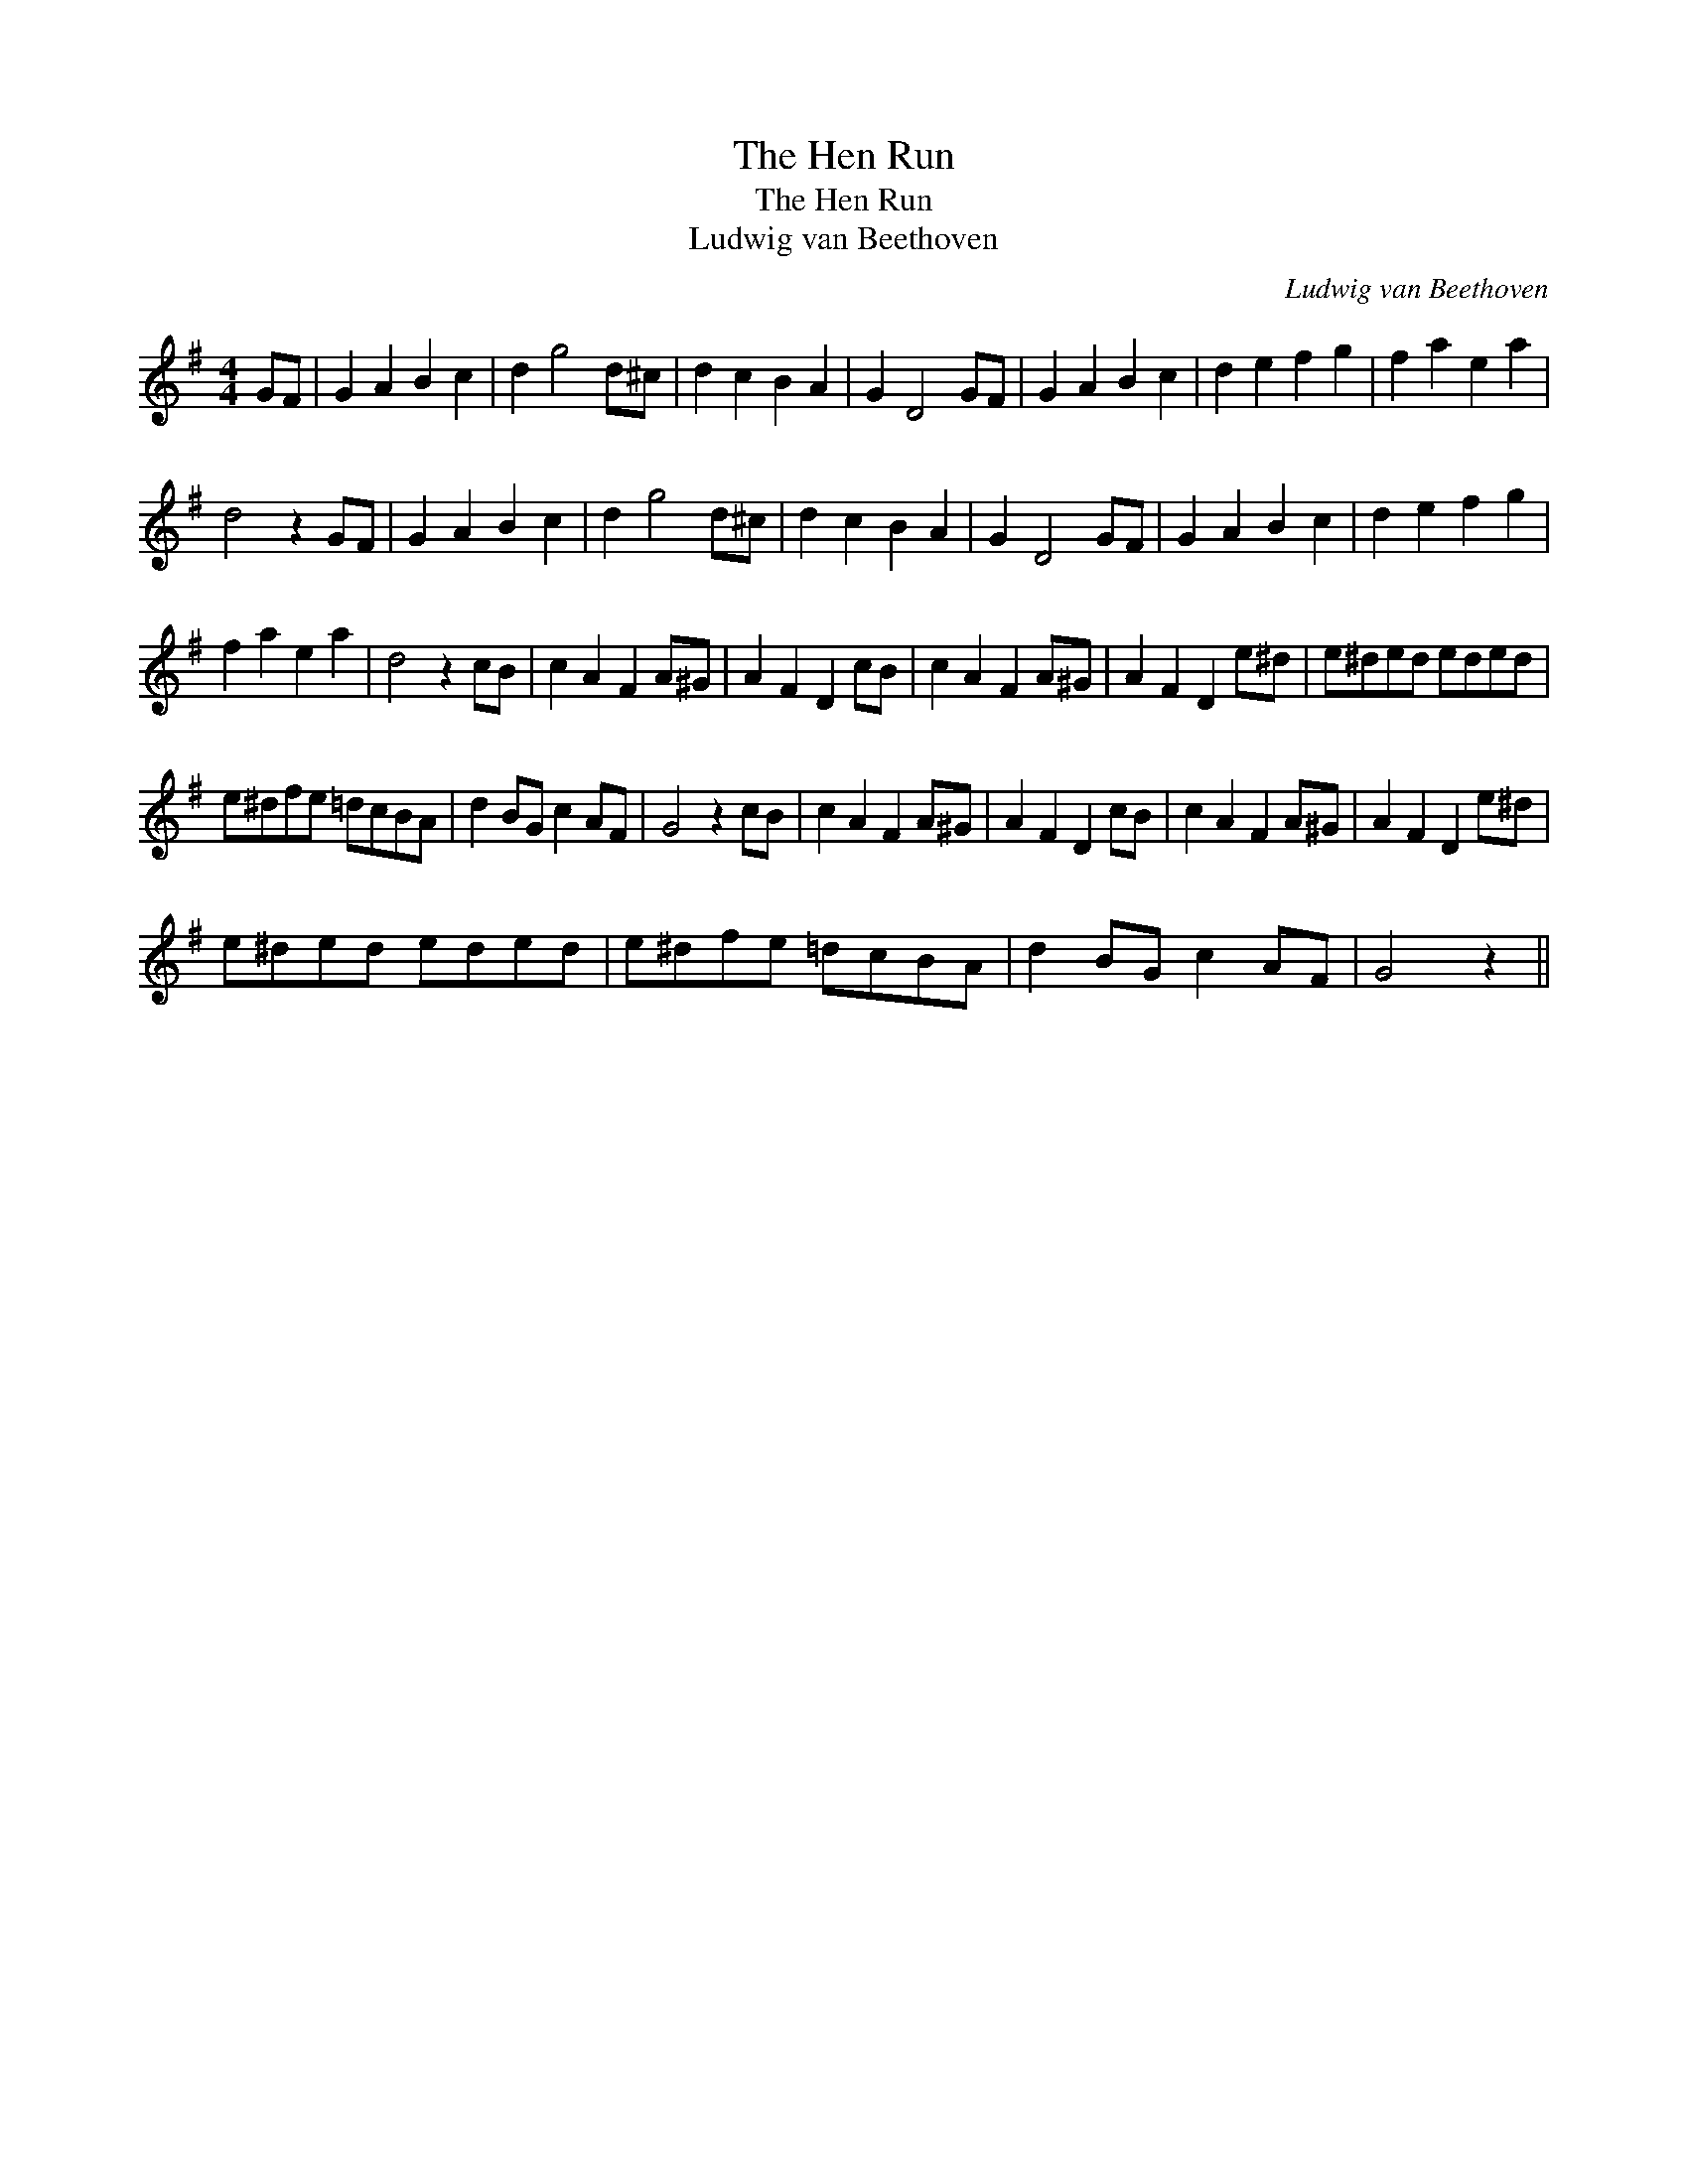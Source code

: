 X:1
T:The Hen Run
T:The Hen Run
T:Ludwig van Beethoven
C:Ludwig van Beethoven
L:1/8
M:4/4
K:G
V:1 treble 
V:1
 GF | G2 A2 B2 c2 | d2 g4 d^c | d2 c2 B2 A2 | G2 D4 GF | G2 A2 B2 c2 | d2 e2 f2 g2 | f2 a2 e2 a2 | %8
 d4 z2 GF | G2 A2 B2 c2 | d2 g4 d^c | d2 c2 B2 A2 | G2 D4 GF | G2 A2 B2 c2 | d2 e2 f2 g2 | %15
 f2 a2 e2 a2 | d4 z2 cB | c2 A2 F2 A^G | A2 F2 D2 cB | c2 A2 F2 A^G | A2 F2 D2 e^d | e^ded eded | %22
 e^dfe =dcBA | d2 BG c2 AF | G4 z2 cB | c2 A2 F2 A^G | A2 F2 D2 cB | c2 A2 F2 A^G | A2 F2 D2 e^d | %29
 e^ded eded | e^dfe =dcBA | d2 BG c2 AF | G4 z2 || %33

